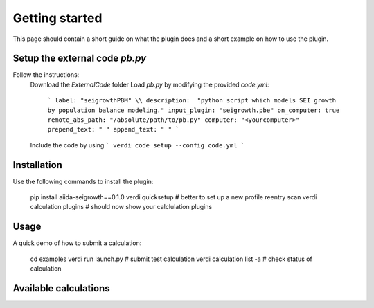 ===============
Getting started
===============

This page should contain a short guide on what the plugin does and
a short example on how to use the plugin.

Setup the external code *pb.py*
++++++++++++++++++++++++
Follow the instructions:
    Download the *ExternalCode* folder
    Load *pb.py* by modifying the provided *code.yml*:
        ```
        label: "seigrowthPBM" \\
        description:  "python script which models SEI growth by population balance modeling."
        input_plugin: "seigrowth.pbe"
        on_computer: true
        remote_abs_path: "/absolute/path/to/pb.py"
        computer: "<yourcomputer>"
        prepend_text: " "
        append_text: " "
        ```
    Include the code by using
    ```
    verdi code setup --config code.yml
    ```

Installation
++++++++++++

Use the following commands to install the plugin:

    pip install aiida-seigrowth==0.1.0
    verdi quicksetup  # better to set up a new profile
    reentry scan
    verdi calculation plugins  # should now show your calclulation plugins

Usage
+++++

A quick demo of how to submit a calculation:

    cd examples
    verdi run launch.py        # submit test calculation
    verdi calculation list -a  # check status of calculation

Available calculations
++++++++++++++++++++++

.. aiida-calcjob:: PbeSeiCalculation
    :module: aiida_seigrowth.calculations
